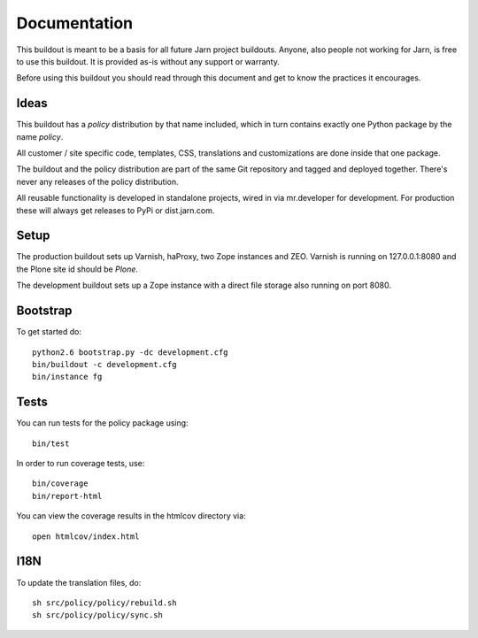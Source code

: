 Documentation
=============

This buildout is meant to be a basis for all future Jarn project buildouts.
Anyone, also people not working for Jarn, is free to use this buildout.
It is provided as-is without any support or warranty.

Before using this buildout you should read through this document and get
to know the practices it encourages.

Ideas
-----

This buildout has a `policy` distribution by that name included, which in turn
contains exactly one Python package by the name `policy`.

All customer / site specific code, templates, CSS, translations and
customizations are done inside that one package.

The buildout and the policy distribution are part of the same Git repository and
tagged and deployed together. There's never any releases of the policy
distribution.

All reusable functionality is developed in standalone projects, wired in via
mr.developer for development. For production these will always get releases to
PyPi or dist.jarn.com.

Setup
-----

The production buildout sets up Varnish, haProxy, two Zope instances and ZEO.
Varnish is running on 127.0.0.1:8080 and the Plone site id should be `Plone`.

The development buildout sets up a Zope instance with a direct file storage
also running on port 8080.

Bootstrap
---------

To get started do::

  python2.6 bootstrap.py -dc development.cfg
  bin/buildout -c development.cfg
  bin/instance fg

Tests
-----

You can run tests for the policy package using::

  bin/test

In order to run coverage tests, use::

  bin/coverage
  bin/report-html

You can view the coverage results in the htmlcov directory via::

  open htmlcov/index.html

I18N
----

To update the translation files, do::

  sh src/policy/policy/rebuild.sh
  sh src/policy/policy/sync.sh
